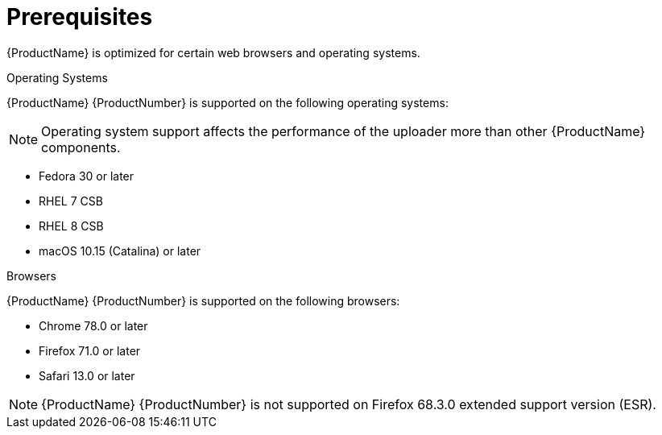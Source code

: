 // Module included in the following assemblies:
//
// <List assemblies here, each on a new line>

// Base the file name and the ID on the module title. For example:
// * file name: ref_prerequisites.adoc
// * ID: [id='ref_prerequisites_{context}']
// * Title: = Prerequisites

// The ID is used as an anchor for linking to the module. Avoid changing it after the module has been published to ensure existing links are not broken.
[id='ref_prerequisites_{context}']
= Prerequisites

[role="_abstract"]
{ProductName} is optimized for certain web browsers and operating systems.

.Operating Systems

{ProductName} {ProductNumber} is supported on the following operating systems:

[NOTE]
====
Operating system support affects the performance of the uploader more than other {ProductName} components.
====

* Fedora 30 or later
* RHEL 7 CSB
* RHEL 8 CSB
* macOS 10.15 (Catalina) or later

.Browsers

{ProductName} {ProductNumber} is supported on the following browsers:

* Chrome 78.0 or later
* Firefox 71.0 or later
* Safari 13.0 or later

[NOTE]
====
{ProductName} {ProductNumber} is not supported on Firefox 68.3.0 extended support version (ESR).
====
